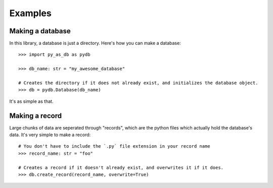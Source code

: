 .. _examples:

Examples
========

Making a database
-----------------
In this library, a database is just a directory. Here's how you can make a database::

    >>> import py_as_db as pydb

    >>> db_name: str = "my_awesome_database"

    # Creates the directory if it does not already exist, and initializes the database object.
    >>> db = pydb.Database(db_name)

It's as simple as that.

Making a record
---------------
Large chunks of data are seperated through "records", which are the python files which actually hold the database's data. It's very simple to make a record::

    # You don't have to include the `.py` file extension in your record name
    >>> record_name: str = "foo"

    # Creates a record if it doesn't already exist, and overwrites it if it does.
    >>> db.create_record(record_name, overwrite=True)

